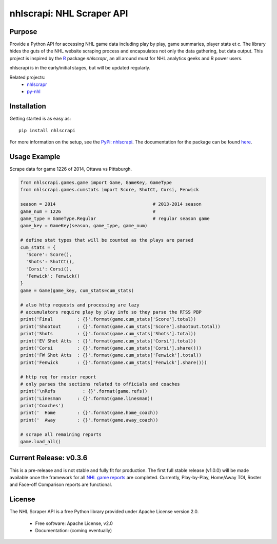 nhlscrapi: NHL Scraper API
===============================

Purpose
--------

Provide a Python API for accessing NHL game data including play by play, game summaries, player stats et c. The library hides the guts of the NHL website scraping process and encapsulates not only the data gathering, but data output. This project is inspired by the `R <http://www.r-project.org>`_ package *nhlscrapr*, an all around must for NHL analytics geeks and R power users.

nhlscrapi is in the early/initial stages, but will be updated regularly.

Related projects:
  - `nhlscrapr <http://cran.r-project.org/web/packages/nhlscrapr/index.html>`_
  - `py-nhl <https://github.com/wellsoliver/py-nhl>`_

Installation
------------

Getting started is as easy as::

    pip install nhlscrapi

For more information on the setup, see the `PyPi: nhlscrapi <https://pypi.python.org/pypi/nhlscrapi/>`_. The documentation for the package can be found `here <http://pythonhosted.org/nhlscrapi/>`_.

Usage Example
--------------
Scrape data for game 1226 of 2014, Ottawa vs Pittsburgh.

.. code-block:: python

  from nhlscrapi.games.game import Game, GameKey, GameType
  from nhlscrapi.games.cumstats import Score, ShotCt, Corsi, Fenwick

  season = 2014                                    # 2013-2014 season
  game_num = 1226                                  #
  game_type = GameType.Regular                     # regular season game
  game_key = GameKey(season, game_type, game_num)

  # define stat types that will be counted as the plays are parsed
  cum_stats = {
    'Score': Score(),
    'Shots': ShotCt(),
    'Corsi': Corsi(),
    'Fenwick': Fenwick()
  }
  game = Game(game_key, cum_stats=cum_stats)

  # also http requests and processing are lazy
  # accumulators require play by play info so they parse the RTSS PBP
  print('Final         : {}'.format(game.cum_stats['Score'].total))
  print('Shootout      : {}'.format(game.cum_stats['Score'].shootout.total))
  print('Shots         : {}'.format(game.cum_stats['Shots'].total))
  print('EV Shot Atts  : {}'.format(game.cum_stats['Corsi'].total))
  print('Corsi         : {}'.format(game.cum_stats['Corsi'].share()))
  print('FW Shot Atts  : {}'.format(game.cum_stats['Fenwick'].total))
  print('Fenwick       : {}'.format(game.cum_stats['Fenwick'].share()))

  # http req for roster report
  # only parses the sections related to officials and coaches
  print('\nRefs          : {}'.format(game.refs))
  print('Linesman      : {}'.format(game.linesman))
  print('Coaches')
  print('  Home        : {}'.format(game.home_coach))
  print('  Away        : {}'.format(game.away_coach))

  # scrape all remaining reports
  game.load_all()

Current Release: v0.3.6
------------------------
This is a pre-release and is not stable and fully fit for production. The first full stable release (v1.0.0) will be made available once the framework for all `NHL game reports <http://www.nhl.com/ice/gamestats.htm?fetchKey=20142ALLSATAll&sort=gameDate&viewName=teamRTSSreports>`_ are completed. Currently, Play-by-Play, Home/Away TOI, Roster and Face-off Comparison reports are functional.

License
--------
The NHL Scraper API is a free Python library provided under Apache License version 2.0.

  - Free software: Apache License, v2.0
  - Documentation: (coming eventually)
